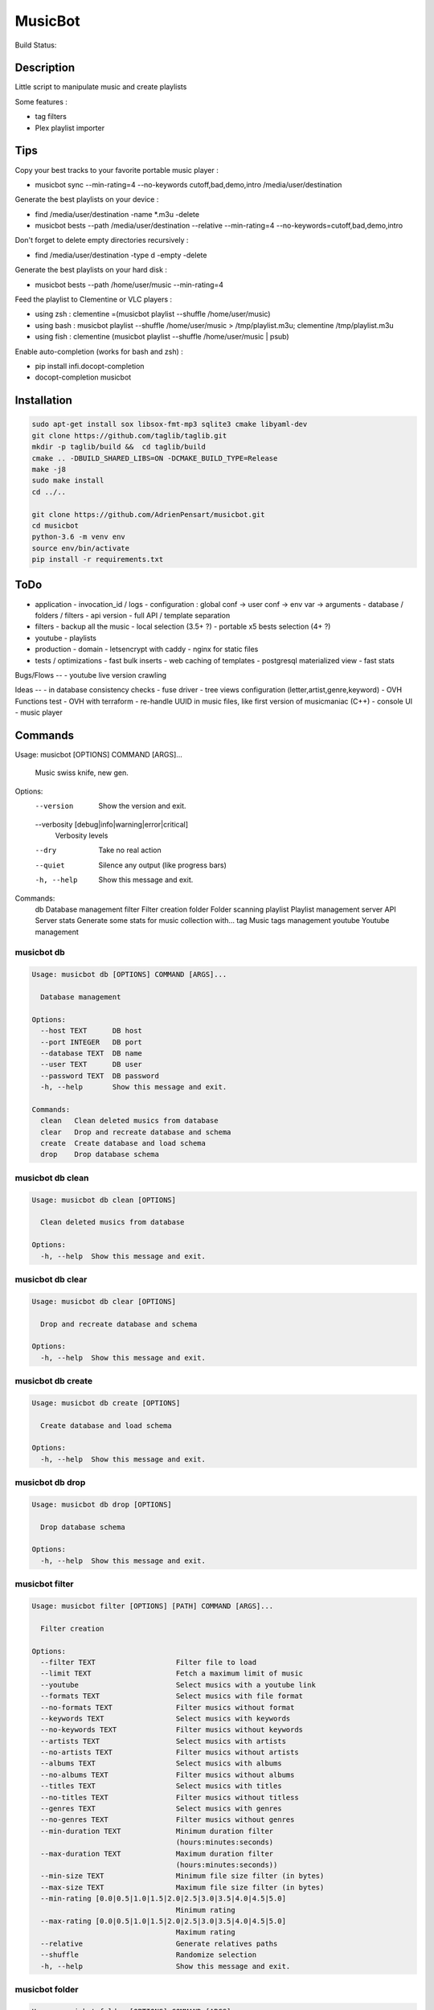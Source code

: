 ========
MusicBot
========
Build Status: |build-health|

.. |build-health|  image:: https://landscape.io/github/AdrienPensart/musicbot/master/landscape.svg?style=flat
   :target: https://landscape.io/github/AdrienPensart/musicbot/master
   :alt: Code Health

Description
-----------
Little script to manipulate music and create playlists

Some features :

- tag filters
- Plex playlist importer

Tips
----
Copy your best tracks to your favorite portable music player :

- musicbot sync --min-rating=4 --no-keywords cutoff,bad,demo,intro /media/user/destination

Generate the best playlists on your device :

- find /media/user/destination -name \*.m3u -delete
- musicbot bests --path /media/user/destination --relative --min-rating=4 --no-keywords=cutoff,bad,demo,intro

Don't forget to delete empty directories recursively :

- find /media/user/destination -type d -empty -delete

Generate the best playlists on your hard disk :

- musicbot bests --path /home/user/music --min-rating=4

Feed the playlist to Clementine or VLC players :

- using zsh : clementine =(musicbot playlist --shuffle /home/user/music)
- using bash : musicbot playlist --shuffle /home/user/music > /tmp/playlist.m3u; clementine /tmp/playlist.m3u
- using fish : clementine (musicbot playlist --shuffle /home/user/music | psub)

Enable auto-completion (works for bash and zsh) :

- pip install infi.docopt-completion
- docopt-completion musicbot

Installation
------------

.. code-block:: bash

  sudo apt-get install sox libsox-fmt-mp3 sqlite3 cmake libyaml-dev
  git clone https://github.com/taglib/taglib.git
  mkdir -p taglib/build &&  cd taglib/build
  cmake .. -DBUILD_SHARED_LIBS=ON -DCMAKE_BUILD_TYPE=Release
  make -j8
  sudo make install
  cd ../..

  git clone https://github.com/AdrienPensart/musicbot.git
  cd musicbot
  python-3.6 -m venv env
  source env/bin/activate
  pip install -r requirements.txt

ToDo
----
- application
  - invocation_id / logs
  - configuration : global conf -> user conf -> env var -> arguments
  - database / folders / filters
  - api version
  - full API / template separation
- filters
  - backup all the music
  - local selection (3.5+ ?)
  - portable x5 bests selection (4+ ?)
- youtube
  - playlists
- production
  - domain
  - letsencrypt with caddy
  - nginx for static files
- tests / optimizations
  - fast bulk inserts
  - web caching of templates
  - postgresql materialized view
  - fast stats

Bugs/Flows
--
- youtube live version crawling

Ideas
--
- in database consistency checks
- fuse driver
- tree views configuration (letter,artist,genre,keyword)
- OVH Functions test
- OVH with terraform
- re-handle UUID in music files, like first version of musicmaniac (C++)
- console UI
- music player

Commands
--------
.. code-block::

Usage: musicbot [OPTIONS] COMMAND [ARGS]...

  Music swiss knife, new gen.

Options:
  --version                       Show the version and exit.
  --verbosity [debug|info|warning|error|critical]
                                  Verbosity levels
  --dry                           Take no real action
  --quiet                         Silence any output (like progress bars)
  -h, --help                      Show this message and exit.

Commands:
  db        Database management
  filter    Filter creation
  folder    Folder scanning
  playlist  Playlist management
  server    API Server
  stats     Generate some stats for music collection with...
  tag       Music tags management
  youtube   Youtube management


musicbot db
***********
.. code-block::

  Usage: musicbot db [OPTIONS] COMMAND [ARGS]...
  
    Database management
  
  Options:
    --host TEXT      DB host
    --port INTEGER   DB port
    --database TEXT  DB name
    --user TEXT      DB user
    --password TEXT  DB password
    -h, --help       Show this message and exit.
  
  Commands:
    clean   Clean deleted musics from database
    clear   Drop and recreate database and schema
    create  Create database and load schema
    drop    Drop database schema


musicbot db clean
*****************
.. code-block::

  Usage: musicbot db clean [OPTIONS]
  
    Clean deleted musics from database
  
  Options:
    -h, --help  Show this message and exit.


musicbot db clear
*****************
.. code-block::

  Usage: musicbot db clear [OPTIONS]
  
    Drop and recreate database and schema
  
  Options:
    -h, --help  Show this message and exit.


musicbot db create
******************
.. code-block::

  Usage: musicbot db create [OPTIONS]
  
    Create database and load schema
  
  Options:
    -h, --help  Show this message and exit.


musicbot db drop
****************
.. code-block::

  Usage: musicbot db drop [OPTIONS]
  
    Drop database schema
  
  Options:
    -h, --help  Show this message and exit.


musicbot filter
***************
.. code-block::

  Usage: musicbot filter [OPTIONS] [PATH] COMMAND [ARGS]...
  
    Filter creation
  
  Options:
    --filter TEXT                   Filter file to load
    --limit TEXT                    Fetch a maximum limit of music
    --youtube                       Select musics with a youtube link
    --formats TEXT                  Select musics with file format
    --no-formats TEXT               Filter musics without format
    --keywords TEXT                 Select musics with keywords
    --no-keywords TEXT              Filter musics without keywords
    --artists TEXT                  Select musics with artists
    --no-artists TEXT               Filter musics without artists
    --albums TEXT                   Select musics with albums
    --no-albums TEXT                Filter musics without albums
    --titles TEXT                   Select musics with titles
    --no-titles TEXT                Filter musics without titless
    --genres TEXT                   Select musics with genres
    --no-genres TEXT                Filter musics without genres
    --min-duration TEXT             Minimum duration filter
                                    (hours:minutes:seconds)
    --max-duration TEXT             Maximum duration filter
                                    (hours:minutes:seconds))
    --min-size TEXT                 Minimum file size filter (in bytes)
    --max-size TEXT                 Maximum file size filter (in bytes)
    --min-rating [0.0|0.5|1.0|1.5|2.0|2.5|3.0|3.5|4.0|4.5|5.0]
                                    Minimum rating
    --max-rating [0.0|0.5|1.0|1.5|2.0|2.5|3.0|3.5|4.0|4.5|5.0]
                                    Maximum rating
    --relative                      Generate relatives paths
    --shuffle                       Randomize selection
    -h, --help                      Show this message and exit.


musicbot folder
***************
.. code-block::

  Usage: musicbot folder [OPTIONS] COMMAND [ARGS]...
  
    Folder scanning
  
  Options:
    --host TEXT      DB host
    --port INTEGER   DB port
    --database TEXT  DB name
    --user TEXT      DB user
    --password TEXT  DB password
    -h, --help       Show this message and exit.
  
  Commands:
    find    Only list files in selected folders
    rescan  Rescan all folders registered in database
    scan    Load musics files in database
    sync    Copy selected musics with filters to...
    watch   Check file modification in realtime and...


musicbot folder find
********************
.. code-block::

  Usage: musicbot folder find [OPTIONS] [FOLDERS]...
  
    Only list files in selected folders
  
  Options:
    -h, --help  Show this message and exit.


musicbot folder rescan
**********************
.. code-block::

  Usage: musicbot folder rescan [OPTIONS]
  
    Rescan all folders registered in database
  
  Options:
    -h, --help  Show this message and exit.


musicbot folder scan
********************
.. code-block::

  Usage: musicbot folder scan [OPTIONS] [FOLDERS]...
  
    Load musics files in database
  
  Options:
    -h, --help  Show this message and exit.


musicbot folder sync
********************
.. code-block::

  Usage: musicbot folder sync [OPTIONS] DESTINATION
  
    Copy selected musics with filters to destination folder
  
  Options:
    --filter TEXT                   Filter file to load
    --limit TEXT                    Fetch a maximum limit of music
    --youtube                       Select musics with a youtube link
    --formats TEXT                  Select musics with file format
    --no-formats TEXT               Filter musics without format
    --keywords TEXT                 Select musics with keywords
    --no-keywords TEXT              Filter musics without keywords
    --artists TEXT                  Select musics with artists
    --no-artists TEXT               Filter musics without artists
    --albums TEXT                   Select musics with albums
    --no-albums TEXT                Filter musics without albums
    --titles TEXT                   Select musics with titles
    --no-titles TEXT                Filter musics without titless
    --genres TEXT                   Select musics with genres
    --no-genres TEXT                Filter musics without genres
    --min-duration TEXT             Minimum duration filter
                                    (hours:minutes:seconds)
    --max-duration TEXT             Maximum duration filter
                                    (hours:minutes:seconds))
    --min-size TEXT                 Minimum file size filter (in bytes)
    --max-size TEXT                 Maximum file size filter (in bytes)
    --min-rating [0.0|0.5|1.0|1.5|2.0|2.5|3.0|3.5|4.0|4.5|5.0]
                                    Minimum rating
    --max-rating [0.0|0.5|1.0|1.5|2.0|2.5|3.0|3.5|4.0|4.5|5.0]
                                    Maximum rating
    --relative                      Generate relatives paths
    --shuffle                       Randomize selection
    -h, --help                      Show this message and exit.


musicbot folder watch
*********************
.. code-block::

  Usage: musicbot folder watch [OPTIONS]
  
    Check file modification in realtime and updates database
  
  Options:
    -h, --help  Show this message and exit.


musicbot playlist
*****************
.. code-block::

  Usage: musicbot playlist [OPTIONS] COMMAND [ARGS]...
  
    Playlist management
  
  Options:
    --host TEXT      DB host
    --port INTEGER   DB port
    --database TEXT  DB name
    --user TEXT      DB user
    --password TEXT  DB password
    -h, --help       Show this message and exit.
  
  Commands:
    bests  Generate bests playlists with some rules
    new    Generate a new playlist


musicbot playlist bests
***********************
.. code-block::

  Usage: musicbot playlist bests [OPTIONS] PATH
  
    Generate bests playlists with some rules
  
  Options:
    --filter TEXT                   Filter file to load
    --limit TEXT                    Fetch a maximum limit of music
    --youtube                       Select musics with a youtube link
    --formats TEXT                  Select musics with file format
    --no-formats TEXT               Filter musics without format
    --keywords TEXT                 Select musics with keywords
    --no-keywords TEXT              Filter musics without keywords
    --artists TEXT                  Select musics with artists
    --no-artists TEXT               Filter musics without artists
    --albums TEXT                   Select musics with albums
    --no-albums TEXT                Filter musics without albums
    --titles TEXT                   Select musics with titles
    --no-titles TEXT                Filter musics without titless
    --genres TEXT                   Select musics with genres
    --no-genres TEXT                Filter musics without genres
    --min-duration TEXT             Minimum duration filter
                                    (hours:minutes:seconds)
    --max-duration TEXT             Maximum duration filter
                                    (hours:minutes:seconds))
    --min-size TEXT                 Minimum file size filter (in bytes)
    --max-size TEXT                 Maximum file size filter (in bytes)
    --min-rating [0.0|0.5|1.0|1.5|2.0|2.5|3.0|3.5|4.0|4.5|5.0]
                                    Minimum rating
    --max-rating [0.0|0.5|1.0|1.5|2.0|2.5|3.0|3.5|4.0|4.5|5.0]
                                    Maximum rating
    --relative                      Generate relatives paths
    --shuffle                       Randomize selection
    --prefix TEXT                   Append prefix before each path (implies
                                    relative)
    --suffix TEXT                   Append this suffix to playlist name
    -h, --help                      Show this message and exit.


musicbot playlist new
*********************
.. code-block::

  Usage: musicbot playlist new [OPTIONS] [PATH]
  
    Generate a new playlist
  
  Options:
    --filter TEXT                   Filter file to load
    --limit TEXT                    Fetch a maximum limit of music
    --youtube                       Select musics with a youtube link
    --formats TEXT                  Select musics with file format
    --no-formats TEXT               Filter musics without format
    --keywords TEXT                 Select musics with keywords
    --no-keywords TEXT              Filter musics without keywords
    --artists TEXT                  Select musics with artists
    --no-artists TEXT               Filter musics without artists
    --albums TEXT                   Select musics with albums
    --no-albums TEXT                Filter musics without albums
    --titles TEXT                   Select musics with titles
    --no-titles TEXT                Filter musics without titless
    --genres TEXT                   Select musics with genres
    --no-genres TEXT                Filter musics without genres
    --min-duration TEXT             Minimum duration filter
                                    (hours:minutes:seconds)
    --max-duration TEXT             Maximum duration filter
                                    (hours:minutes:seconds))
    --min-size TEXT                 Minimum file size filter (in bytes)
    --max-size TEXT                 Maximum file size filter (in bytes)
    --min-rating [0.0|0.5|1.0|1.5|2.0|2.5|3.0|3.5|4.0|4.5|5.0]
                                    Minimum rating
    --max-rating [0.0|0.5|1.0|1.5|2.0|2.5|3.0|3.5|4.0|4.5|5.0]
                                    Maximum rating
    --relative                      Generate relatives paths
    --shuffle                       Randomize selection
    --prefix TEXT                   Append prefix before each path (implies
                                    relative)
    -h, --help                      Show this message and exit.


musicbot server
***************
.. code-block::

  Usage: musicbot server [OPTIONS] COMMAND [ARGS]...
  
    API Server
  
  Options:
    --host TEXT      DB host
    --port INTEGER   DB port
    --database TEXT  DB name
    --user TEXT      DB user
    --password TEXT  DB password
    --dev            Dev mode, reload server on file changes
    -h, --help       Show this message and exit.
  
  Commands:
    start  Start musicbot web API


musicbot server start
*********************
.. code-block::

  Usage: musicbot server start [OPTIONS]
  
    Start musicbot web API
  
  Options:
    --host TEXT        Host interface to listen on
    --port INTEGER     Port to listen on
    --workers INTEGER  Number of workers
    -h, --help         Show this message and exit.


musicbot stats
**************
.. code-block::

  Usage: musicbot stats [OPTIONS] COMMAND [ARGS]...
  
    Generate some stats for music collection with filters
  
  Options:
    --host TEXT                     DB host
    --port INTEGER                  DB port
    --database TEXT                 DB name
    --user TEXT                     DB user
    --password TEXT                 DB password
    --filter TEXT                   Filter file to load
    --limit TEXT                    Fetch a maximum limit of music
    --youtube                       Select musics with a youtube link
    --formats TEXT                  Select musics with file format
    --no-formats TEXT               Filter musics without format
    --keywords TEXT                 Select musics with keywords
    --no-keywords TEXT              Filter musics without keywords
    --artists TEXT                  Select musics with artists
    --no-artists TEXT               Filter musics without artists
    --albums TEXT                   Select musics with albums
    --no-albums TEXT                Filter musics without albums
    --titles TEXT                   Select musics with titles
    --no-titles TEXT                Filter musics without titless
    --genres TEXT                   Select musics with genres
    --no-genres TEXT                Filter musics without genres
    --min-duration TEXT             Minimum duration filter
                                    (hours:minutes:seconds)
    --max-duration TEXT             Maximum duration filter
                                    (hours:minutes:seconds))
    --min-size TEXT                 Minimum file size filter (in bytes)
    --max-size TEXT                 Maximum file size filter (in bytes)
    --min-rating [0.0|0.5|1.0|1.5|2.0|2.5|3.0|3.5|4.0|4.5|5.0]
                                    Minimum rating
    --max-rating [0.0|0.5|1.0|1.5|2.0|2.5|3.0|3.5|4.0|4.5|5.0]
                                    Maximum rating
    --relative                      Generate relatives paths
    --shuffle                       Randomize selection
    -h, --help                      Show this message and exit.


musicbot tag
************
.. code-block::

  Usage: musicbot tag [OPTIONS] COMMAND [ARGS]...
  
    Music tags management
  
  Options:
    --host TEXT      DB host
    --port INTEGER   DB port
    --database TEXT  DB name
    --user TEXT      DB user
    --password TEXT  DB password
    -h, --help       Show this message and exit.
  
  Commands:
    add     Add tags - Not Implemented
    delete  Delete tags - Not implemented
    show    Show tags of musics with filters


musicbot tag add
****************
.. code-block::

  Usage: musicbot tag add [OPTIONS]
  
    Add tags - Not Implemented
  
  Options:
    --filter TEXT                   Filter file to load
    --limit TEXT                    Fetch a maximum limit of music
    --youtube                       Select musics with a youtube link
    --formats TEXT                  Select musics with file format
    --no-formats TEXT               Filter musics without format
    --keywords TEXT                 Select musics with keywords
    --no-keywords TEXT              Filter musics without keywords
    --artists TEXT                  Select musics with artists
    --no-artists TEXT               Filter musics without artists
    --albums TEXT                   Select musics with albums
    --no-albums TEXT                Filter musics without albums
    --titles TEXT                   Select musics with titles
    --no-titles TEXT                Filter musics without titless
    --genres TEXT                   Select musics with genres
    --no-genres TEXT                Filter musics without genres
    --min-duration TEXT             Minimum duration filter
                                    (hours:minutes:seconds)
    --max-duration TEXT             Maximum duration filter
                                    (hours:minutes:seconds))
    --min-size TEXT                 Minimum file size filter (in bytes)
    --max-size TEXT                 Maximum file size filter (in bytes)
    --min-rating [0.0|0.5|1.0|1.5|2.0|2.5|3.0|3.5|4.0|4.5|5.0]
                                    Minimum rating
    --max-rating [0.0|0.5|1.0|1.5|2.0|2.5|3.0|3.5|4.0|4.5|5.0]
                                    Maximum rating
    --relative                      Generate relatives paths
    --shuffle                       Randomize selection
    -h, --help                      Show this message and exit.


musicbot tag delete
*******************
.. code-block::

  Usage: musicbot tag delete [OPTIONS]
  
    Delete tags - Not implemented
  
  Options:
    --filter TEXT                   Filter file to load
    --limit TEXT                    Fetch a maximum limit of music
    --youtube                       Select musics with a youtube link
    --formats TEXT                  Select musics with file format
    --no-formats TEXT               Filter musics without format
    --keywords TEXT                 Select musics with keywords
    --no-keywords TEXT              Filter musics without keywords
    --artists TEXT                  Select musics with artists
    --no-artists TEXT               Filter musics without artists
    --albums TEXT                   Select musics with albums
    --no-albums TEXT                Filter musics without albums
    --titles TEXT                   Select musics with titles
    --no-titles TEXT                Filter musics without titless
    --genres TEXT                   Select musics with genres
    --no-genres TEXT                Filter musics without genres
    --min-duration TEXT             Minimum duration filter
                                    (hours:minutes:seconds)
    --max-duration TEXT             Maximum duration filter
                                    (hours:minutes:seconds))
    --min-size TEXT                 Minimum file size filter (in bytes)
    --max-size TEXT                 Maximum file size filter (in bytes)
    --min-rating [0.0|0.5|1.0|1.5|2.0|2.5|3.0|3.5|4.0|4.5|5.0]
                                    Minimum rating
    --max-rating [0.0|0.5|1.0|1.5|2.0|2.5|3.0|3.5|4.0|4.5|5.0]
                                    Maximum rating
    --relative                      Generate relatives paths
    --shuffle                       Randomize selection
    -h, --help                      Show this message and exit.


musicbot tag show
*****************
.. code-block::

  Usage: musicbot tag show [OPTIONS]
  
    Show tags of musics with filters
  
  Options:
    --filter TEXT                   Filter file to load
    --limit TEXT                    Fetch a maximum limit of music
    --youtube                       Select musics with a youtube link
    --formats TEXT                  Select musics with file format
    --no-formats TEXT               Filter musics without format
    --keywords TEXT                 Select musics with keywords
    --no-keywords TEXT              Filter musics without keywords
    --artists TEXT                  Select musics with artists
    --no-artists TEXT               Filter musics without artists
    --albums TEXT                   Select musics with albums
    --no-albums TEXT                Filter musics without albums
    --titles TEXT                   Select musics with titles
    --no-titles TEXT                Filter musics without titless
    --genres TEXT                   Select musics with genres
    --no-genres TEXT                Filter musics without genres
    --min-duration TEXT             Minimum duration filter
                                    (hours:minutes:seconds)
    --max-duration TEXT             Maximum duration filter
                                    (hours:minutes:seconds))
    --min-size TEXT                 Minimum file size filter (in bytes)
    --max-size TEXT                 Maximum file size filter (in bytes)
    --min-rating [0.0|0.5|1.0|1.5|2.0|2.5|3.0|3.5|4.0|4.5|5.0]
                                    Minimum rating
    --max-rating [0.0|0.5|1.0|1.5|2.0|2.5|3.0|3.5|4.0|4.5|5.0]
                                    Maximum rating
    --relative                      Generate relatives paths
    --shuffle                       Randomize selection
    --fields TEXT                   Show only those fields
    --output TEXT                   Tags output format
    -h, --help                      Show this message and exit.


musicbot youtube
****************
.. code-block::

  Usage: musicbot youtube [OPTIONS] COMMAND [ARGS]...
  
    Youtube management
  
  Options:
    --host TEXT      DB host
    --port INTEGER   DB port
    --database TEXT  DB name
    --user TEXT      DB user
    --password TEXT  DB password
    -h, --help       Show this message and exit.
  
  Commands:
    sync  Fetch youtube links for each music


musicbot youtube sync
*********************
.. code-block::

  Usage: musicbot youtube sync [OPTIONS]
  
    Fetch youtube links for each music
  
  Options:
    --filter TEXT                   Filter file to load
    --limit TEXT                    Fetch a maximum limit of music
    --youtube                       Select musics with a youtube link
    --formats TEXT                  Select musics with file format
    --no-formats TEXT               Filter musics without format
    --keywords TEXT                 Select musics with keywords
    --no-keywords TEXT              Filter musics without keywords
    --artists TEXT                  Select musics with artists
    --no-artists TEXT               Filter musics without artists
    --albums TEXT                   Select musics with albums
    --no-albums TEXT                Filter musics without albums
    --titles TEXT                   Select musics with titles
    --no-titles TEXT                Filter musics without titless
    --genres TEXT                   Select musics with genres
    --no-genres TEXT                Filter musics without genres
    --min-duration TEXT             Minimum duration filter
                                    (hours:minutes:seconds)
    --max-duration TEXT             Maximum duration filter
                                    (hours:minutes:seconds))
    --min-size TEXT                 Minimum file size filter (in bytes)
    --max-size TEXT                 Maximum file size filter (in bytes)
    --min-rating [0.0|0.5|1.0|1.5|2.0|2.5|3.0|3.5|4.0|4.5|5.0]
                                    Minimum rating
    --max-rating [0.0|0.5|1.0|1.5|2.0|2.5|3.0|3.5|4.0|4.5|5.0]
                                    Maximum rating
    --relative                      Generate relatives paths
    --shuffle                       Randomize selection
    -h, --help                      Show this message and exit.


